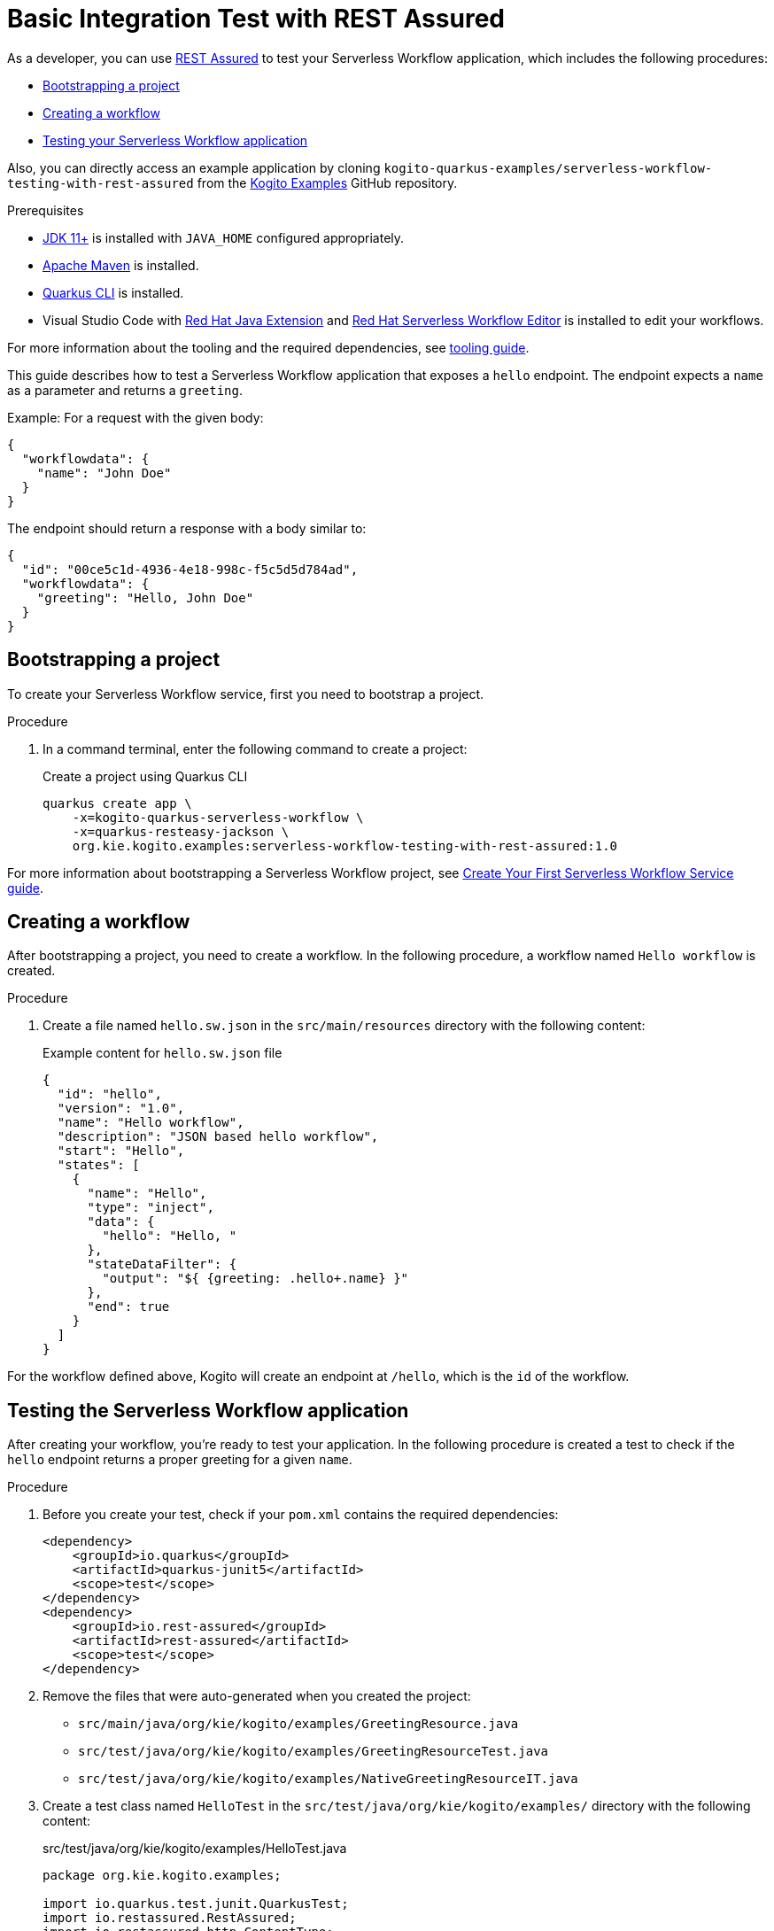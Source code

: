= Basic Integration Test with REST Assured

As a developer, you can use https://rest-assured.io/[REST Assured] to test your Serverless Workflow application,
which includes the following procedures:

* <<boostrapping-the-project,Bootstrapping a project>>
* <<creating-workflow,Creating a workflow>>
* <<testing-application,Testing your Serverless Workflow application>>

Also, you can directly access an example application by cloning `kogito-quarkus-examples/serverless-workflow-testing-with-rest-assured`
from the https://github.com/kiegroup/kogito-examples.git[Kogito Examples] GitHub repository.

.Prerequisites
* https://adoptium.net/[JDK 11+] is installed with `JAVA_HOME` configured appropriately.
* https://maven.apache.org/install.html[Apache Maven] is installed.
* https://quarkus.io/guides/cli-tooling[Quarkus CLI] is installed.
* Visual Studio Code with https://marketplace.visualstudio.com/items?itemName=redhat.java[Red Hat Java Extension]
and https://marketplace.visualstudio.com/items?itemName=redhat.vscode-extension-serverless-workflow-editor[Red Hat Serverless Workflow Editor] is installed to edit your workflows.

For more information about the tooling and the required dependencies, see xref:getting-started/getting-familiar-with-our-tooling.adoc[tooling guide].

This guide describes how to test a Serverless Workflow application that exposes a `hello` endpoint.
The endpoint expects a `name` as a parameter and returns a `greeting`.

Example: For a request with the given body:

[source,json]
----
{
  "workflowdata": {
    "name": "John Doe"
  }
}
----

The endpoint should return a response with a body similar to:

[source,json]
----
{
  "id": "00ce5c1d-4936-4e18-998c-f5c5d5d784ad",
  "workflowdata": {
    "greeting": "Hello, John Doe"
  }
}
----

[[boostrapping-the-project]]
== Bootstrapping a project

To create your Serverless Workflow service, first you need to bootstrap a project.

.Procedure

. In a command terminal, enter the following command to create a project:
+
--
.Create a project using Quarkus CLI
[source,shell]
----
quarkus create app \
    -x=kogito-quarkus-serverless-workflow \
    -x=quarkus-resteasy-jackson \
    org.kie.kogito.examples:serverless-workflow-testing-with-rest-assured:1.0
----
--

For more information about bootstrapping a Serverless Workflow project, see
xref:getting-started/create-your-first-workflow-service.adoc[Create Your First Serverless Workflow Service guide].

[[creating-workflow]]
== Creating a workflow

After bootstrapping a project, you need to create a workflow. In the following procedure, a workflow named
`Hello workflow` is created.

.Procedure
. Create a file named `hello.sw.json` in the `src/main/resources` directory with the following content:
+
--
.Example content for `hello.sw.json` file
[source,json]
----
{
  "id": "hello",
  "version": "1.0",
  "name": "Hello workflow",
  "description": "JSON based hello workflow",
  "start": "Hello",
  "states": [
    {
      "name": "Hello",
      "type": "inject",
      "data": {
        "hello": "Hello, "
      },
      "stateDataFilter": {
        "output": "${ {greeting: .hello+.name} }"
      },
      "end": true
    }
  ]
}
----
--

For the workflow defined above, Kogito will create an endpoint at `/hello`, which is the `id` of the workflow.

[[testing-application]]
== Testing the Serverless Workflow application

After creating your workflow, you're ready to test your application. In the following procedure is created a
test to check if the `hello` endpoint returns a proper greeting for a given `name`.

.Procedure
. Before you create your test, check if your `pom.xml` contains the required dependencies:
+
--

[source,xml]
----
<dependency>
    <groupId>io.quarkus</groupId>
    <artifactId>quarkus-junit5</artifactId>
    <scope>test</scope>
</dependency>
<dependency>
    <groupId>io.rest-assured</groupId>
    <artifactId>rest-assured</artifactId>
    <scope>test</scope>
</dependency>
----
--
. Remove the files that were auto-generated when you created the project:

* `src/main/java/org/kie/kogito/examples/GreetingResource.java`
* `src/test/java/org/kie/kogito/examples/GreetingResourceTest.java`
* `src/test/java/org/kie/kogito/examples/NativeGreetingResourceIT.java`

. Create a test class named `HelloTest` in the `src/test/java/org/kie/kogito/examples/`
directory with the following content:
+
--
.src/test/java/org/kie/kogito/examples/HelloTest.java
[source,java]
----
package org.kie.kogito.examples;

import io.quarkus.test.junit.QuarkusTest;
import io.restassured.RestAssured;
import io.restassured.http.ContentType;
import org.junit.jupiter.api.BeforeAll;
import org.junit.jupiter.api.Test;

import static io.restassured.RestAssured.given;
import static org.hamcrest.Matchers.equalTo;

@QuarkusTest
class HelloTest {

    @BeforeAll
    static void init() {
        RestAssured.enableLoggingOfRequestAndResponseIfValidationFails(); <1>
    }

    @Test
    void testHello() {
        given()
                .contentType(ContentType.JSON) <2>
                .accept(ContentType.JSON) <3>
                .body("{\"workflowdata\": {\"name\": \"John Doe\"}}") <4>
                .when()
                .post("/hello") <5>
                .then()
                .statusCode(201) <6>
                .body("workflowdata.greeting", equalTo("Hello, John Doe")); <7>
    }
}
----

<1> Enables logging of the request and response when the test fails.
<2> Defines JSON as the content type of the request.
<3> Specifies the `accept` header of the request. This is a shortcut for: `header("Accept", "application/json")`.
<4> Defines the request body as: `{"workflowdata": {"name": "John Doe"}}`.
<5> Specifies the request as a POST to the `/hello` URL.
<6> Defines `201` as the expected response status code.
<7> Defines that `Hello, John Doe` is expected in the `workflowdata.greeting` JSON path.

--

. Run your test by running the following Maven command:

+
--
[source,shell]
----
mvn clean verify
----

You should see an output similar to:

[source,shell]
----
[INFO] -------------------------------------------------------
[INFO]  T E S T S
[INFO] -------------------------------------------------------
[INFO] Running org.kie.kogito.examples.HelloTest
2022-06-03 16:36:11,461 INFO  [org.jbo.threads] (main) JBoss Threads version 3.4.2.Final
2022-06-03 16:36:11,708 INFO  [org.kie.kog.cod.api.uti.AddonsConfigDiscovery] (build-1) Performed addonsConfig discovery, found: AddonsConfig{usePersistence=false, useTracing=false, useMonitoring=false, usePrometheusMonitoring=false, useCloudEvents=true, useExplainability=false, useProcessSVG=false, useEventDrivenDecisions=false, useEventDrivenRules=false}
2022-06-03 16:36:12,004 INFO  [org.kie.kog.cod.cor.uti.ApplicationGeneratorDiscovery] (build-9) Generator discovery performed, found [processes]
2022-06-03 16:36:14,486 INFO  [org.kie.kog.add.qua.mes.com.QuarkusKogitoExtensionInitializer] (main) Registered Kogito CloudEvent extension
2022-06-03 16:36:14,612 INFO  [io.quarkus] (main) serverless-workflow-testing-with-rest-assured 1.0 on JVM (powered by Quarkus 2.9.2.Final) started in 3.635s. Listening on: http://localhost:8081
2022-06-03 16:36:14,613 INFO  [io.quarkus] (main) Profile test activated.
2022-06-03 16:36:14,613 INFO  [io.quarkus] (main) Installed features: [cache, cdi, jackson-jq, kogito-addon-messaging-extension, kogito-processes, kogito-serverless-workflow, reactive-routes, rest-client, rest-client-jackson, resteasy, resteasy-jackson, smallrye-context-propagation, smallrye-reactive-messaging, smallrye-reactive-messaging-http, vertx]
[INFO] Tests run: 1, Failures: 0, Errors: 0, Skipped: 0, Time elapsed: 7.819 s - in org.kie.kogito.examples.HelloTest
2022-06-03 16:36:16,559 INFO  [io.quarkus] (main) serverless-workflow-testing-with-rest-assured stopped in 0.028s
[INFO]
[INFO] Results:
[INFO]
[INFO] Tests run: 1, Failures: 0, Errors: 0, Skipped: 0
[INFO]
[INFO]
[INFO] --- maven-jar-plugin:2.4:jar (default-jar) @ serverless-workflow-testing-with-rest-assured ---
[INFO] Building jar: /home/helber/dev/kiegroup/kogito-examples/kogito-quarkus-examples/serverless-workflow-testing-with-rest-assured/target/serverless-workflow-testing-with-rest-assured-1.0.jar
[INFO]
[INFO] --- quarkus-maven-plugin:2.9.2.Final:build (default) @ serverless-workflow-testing-with-rest-assured ---
[INFO] Performed addonsConfig discovery, found: AddonsConfig{usePersistence=false, useTracing=false, useMonitoring=false, usePrometheusMonitoring=false, useCloudEvents=true, useExplainability=false, useProcessSVG=false, useEventDrivenDecisions=false, useEventDrivenRules=false}
[INFO] Generator discovery performed, found [processes]
[INFO] [io.quarkus.deployment.QuarkusAugmentor] Quarkus augmentation completed in 2669ms
[INFO] ------------------------------------------------------------------------
[INFO] BUILD SUCCESS
[INFO] ------------------------------------------------------------------------
[INFO] Total time:  15.558 s
[INFO] Finished at: 2022-06-03T16:36:19-03:00
[INFO] ------------------------------------------------------------------------
----
--

== Additional resources

* link:https://quarkus.io/guides/getting-started-testing[Testing a Quarkus Application].
* link:https://rest-assured.io/#docs[REST Assured Documentation].